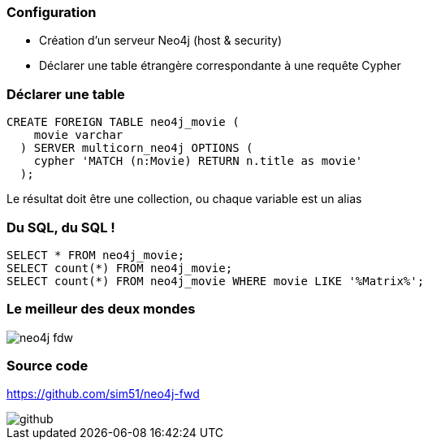=== Configuration

* Création d'un serveur Neo4j (host & security)
* Déclarer une table étrangère correspondante à une requête Cypher

=== Déclarer une table

[source, sql]
----
CREATE FOREIGN TABLE neo4j_movie (
    movie varchar
  ) SERVER multicorn_neo4j OPTIONS (
    cypher 'MATCH (n:Movie) RETURN n.title as movie'
  );
----

Le résultat doit être une collection, ou chaque variable est un alias

=== Du SQL, du SQL !

[source, sql]
----
SELECT * FROM neo4j_movie;
SELECT count(*) FROM neo4j_movie;
SELECT count(*) FROM neo4j_movie WHERE movie LIKE '%Matrix%';
----

=== Le meilleur des deux mondes

image::assets/neo4j-fdw.png[]

=== Source code

https://github.com/sim51/neo4j-fwd

image::assets/github.png[]
